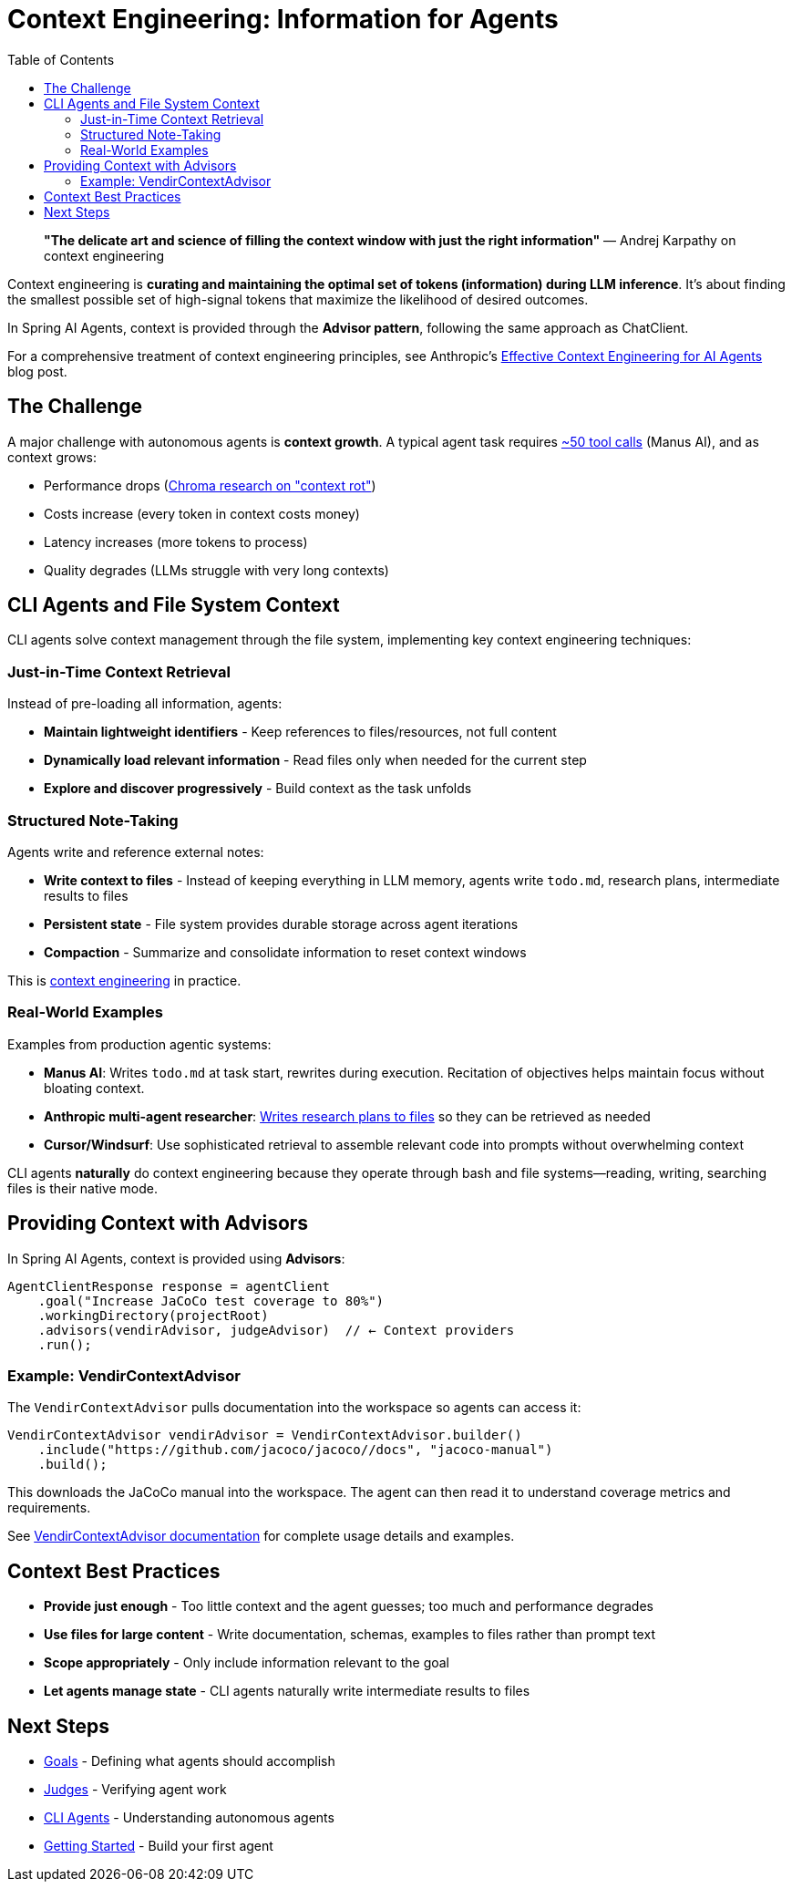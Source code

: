 = Context Engineering: Information for Agents
:page-title: Context Engineering
:toc: left
:tabsize: 2

> **"The delicate art and science of filling the context window with just the right information"**
> — Andrej Karpathy on context engineering

Context engineering is **curating and maintaining the optimal set of tokens (information) during LLM inference**. It's about finding the smallest possible set of high-signal tokens that maximize the likelihood of desired outcomes.

In Spring AI Agents, context is provided through the **Advisor pattern**, following the same approach as ChatClient.

For a comprehensive treatment of context engineering principles, see Anthropic's https://www.anthropic.com/engineering/effective-context-engineering-for-ai-agents[Effective Context Engineering for AI Agents] blog post.

== The Challenge

A major challenge with autonomous agents is **context growth**. A typical agent task requires https://manus.im/blog/Context-Engineering-for-AI-Agents-Lessons-from-Building-Manus[~50 tool calls] (Manus AI), and as context grows:

* Performance drops (https://research.trychroma.com/context-rot[Chroma research on "context rot"])
* Costs increase (every token in context costs money)
* Latency increases (more tokens to process)
* Quality degrades (LLMs struggle with very long contexts)

== CLI Agents and File System Context

CLI agents solve context management through the file system, implementing key context engineering techniques:

=== Just-in-Time Context Retrieval

Instead of pre-loading all information, agents:

* **Maintain lightweight identifiers** - Keep references to files/resources, not full content
* **Dynamically load relevant information** - Read files only when needed for the current step
* **Explore and discover progressively** - Build context as the task unfolds

=== Structured Note-Taking

Agents write and reference external notes:

* **Write context to files** - Instead of keeping everything in LLM memory, agents write `todo.md`, research plans, intermediate results to files
* **Persistent state** - File system provides durable storage across agent iterations
* **Compaction** - Summarize and consolidate information to reset context windows

This is https://rlancemartin.github.io/2025/06/23/context_engineering/[context engineering] in practice.

=== Real-World Examples

Examples from production agentic systems:

* **Manus AI**: Writes `todo.md` at task start, rewrites during execution. Recitation of objectives helps maintain focus without bloating context.
* **Anthropic multi-agent researcher**: https://anthropic.com/engineering/built-multi-agent-research-system[Writes research plans to files] so they can be retrieved as needed
* **Cursor/Windsurf**: Use sophisticated retrieval to assemble relevant code into prompts without overwhelming context

CLI agents **naturally** do context engineering because they operate through bash and file systems—reading, writing, searching files is their native mode.

== Providing Context with Advisors

In Spring AI Agents, context is provided using **Advisors**:

[source,java]
----
AgentClientResponse response = agentClient
    .goal("Increase JaCoCo test coverage to 80%")
    .workingDirectory(projectRoot)
    .advisors(vendirAdvisor, judgeAdvisor)  // ← Context providers
    .run();
----

=== Example: VendirContextAdvisor

The `VendirContextAdvisor` pulls documentation into the workspace so agents can access it:

[source,java]
----
VendirContextAdvisor vendirAdvisor = VendirContextAdvisor.builder()
    .include("https://github.com/jacoco/jacoco//docs", "jacoco-manual")
    .build();
----

This downloads the JaCoCo manual into the workspace. The agent can then read it to understand coverage metrics and requirements.

See xref:../api/context-engineering.adoc[VendirContextAdvisor documentation] for complete usage details and examples.

== Context Best Practices

* **Provide just enough** - Too little context and the agent guesses; too much and performance degrades
* **Use files for large content** - Write documentation, schemas, examples to files rather than prompt text
* **Scope appropriately** - Only include information relevant to the goal
* **Let agents manage state** - CLI agents naturally write intermediate results to files

== Next Steps

* xref:goals.adoc[Goals] - Defining what agents should accomplish
* xref:../judges/index.adoc[Judges] - Verifying agent work
* xref:cli-agents.adoc[CLI Agents] - Understanding autonomous agents
* xref:../getting-started.adoc[Getting Started] - Build your first agent
